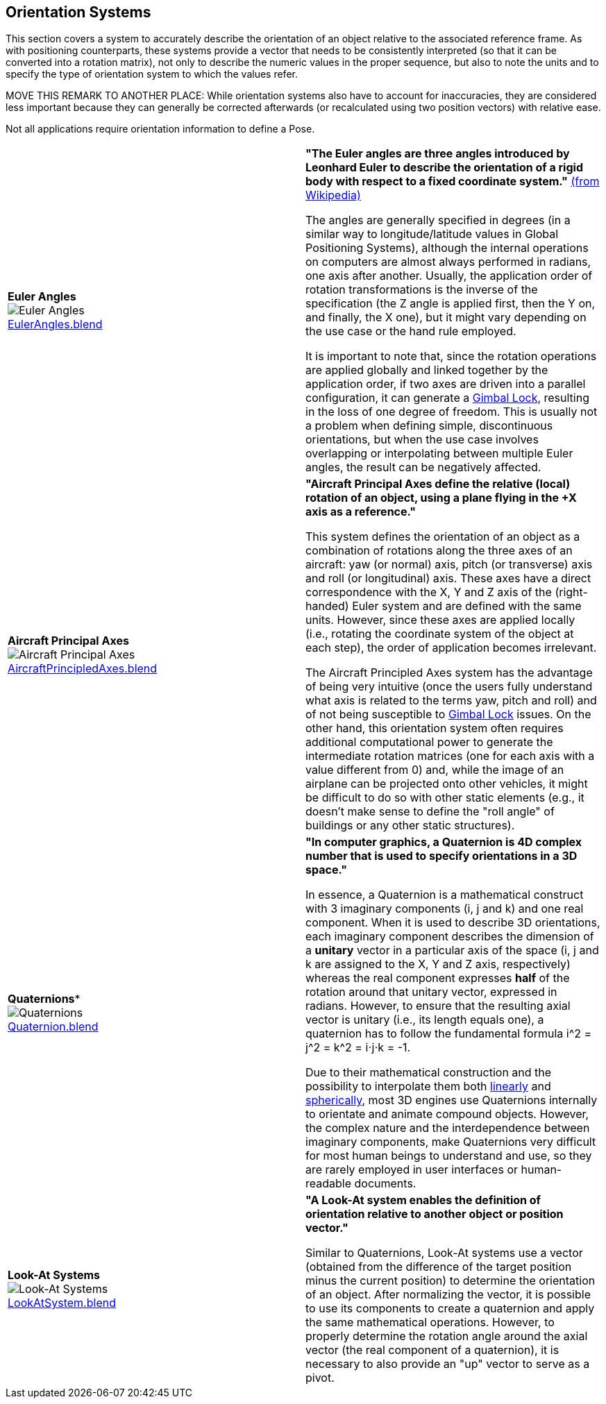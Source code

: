 ## Orientation Systems

This section covers a system to accurately describe the orientation of an object relative to the associated reference frame. As with positioning counterparts, these systems provide a vector that needs to be consistently interpreted (so that it can be converted into a rotation matrix), not only to describe the numeric values in the proper sequence, but also to note the units and to specify the type of orientation system to which the values refer.

MOVE THIS REMARK TO ANOTHER PLACE: While orientation systems also have to account for inaccuracies, they are considered less important because they can generally be corrected afterwards (or recalculated using two position vectors) with relative ease.

Not all applications require orientation information to define a Pose.

|===

| [[def_euler_angles]] **Euler Angles** +
image:../users_guide/figures/glossary/EulerAngles.png[Euler Angles, pdfwidth=5cm] +
link:https://github.com/opengeospatial/GeoPoseGuides/blob/main/users_guide/figures/glossary/EulerAngles.blend[EulerAngles.blend] | **"The Euler angles are three angles introduced by Leonhard Euler to describe the orientation of a rigid body with respect to a fixed coordinate system."** link:https://en.wikipedia.org/wiki/Euler_angles[(from Wikipedia)]

The angles are generally specified in degrees (in a similar way to longitude/latitude values in Global Positioning Systems), although the internal operations on computers are almost always performed in radians, one axis after another. Usually, the application order of rotation transformations is the inverse of the specification (the Z angle is applied first, then the Y on, and finally, the X one), but it might vary depending on the use case or the hand rule employed.

It is important to note that, since the rotation operations are applied globally and linked together by the application order, if two axes are driven into a parallel configuration, it can generate a link:https://en.wikipedia.org/wiki/Gimbal_lock[Gimbal Lock], resulting in the loss of one degree of freedom. This is usually not a problem when defining simple, discontinuous orientations, but when the use case involves overlapping or interpolating between multiple Euler angles, the result can be negatively affected.


| [[def_aircraft_principled_axes]] **Aircraft Principal Axes** +
image:../users_guide/figures/glossary/AircraftPrincipledAxes.png[Aircraft Principal Axes, pdfwidth=5cm] +
link:https://github.com/opengeospatial/GeoPoseGuides/blob/main/users_guide/figures/glossary/AircraftPrincipledAxes.blend[AircraftPrincipledAxes.blend] | **"Aircraft Principal Axes define the relative (local) rotation of an object, using a plane flying in the +X axis as a reference."**

This system defines the orientation of an object as a combination of rotations along the three axes of an aircraft: yaw (or normal) axis, pitch (or transverse) axis and roll (or longitudinal) axis. These axes have a direct correspondence with the X, Y and Z axis of the (right-handed) Euler system and are defined with the same units. However, since these axes are applied locally (i.e., rotating the coordinate system of the object at each step), the order of application becomes irrelevant.

The Aircraft Principled Axes system has the advantage of being very intuitive (once the users fully understand what axis is related to the terms yaw, pitch and roll) and of not being susceptible to https://en.wikipedia.org/wiki/Gimbal_lock[Gimbal Lock] issues. On the other hand, this orientation system often requires additional computational power to generate the intermediate rotation matrices (one for each axis with a value different from 0) and, while the image of an airplane can be projected onto other vehicles, it might be difficult to do so with other static elements (e.g., it doesn't make sense to define the "roll angle" of buildings or any other static structures).


| [[def_quaternions]] *Quaternions** +
image:../users_guide/figures/glossary/Quaternions.png[Quaternions, pdfwidth=5cm] +
link:https://github.com/opengeospatial/GeoPoseGuides/blob/main/users_guide/figures/glossary/Quaternion.blend[Quaternion.blend] | **"In computer graphics, a Quaternion is 4D complex number that is used to specify orientations in a 3D space."**

In essence, a Quaternion is a mathematical construct with 3 imaginary components (i, j and k) and one real component. When it is used to describe 3D orientations, each imaginary component describes the dimension of a *unitary* vector in a particular axis of the space (i, j and k are assigned to the X, Y and Z axis, respectively) whereas the real component expresses *half* of the rotation around that unitary vector, expressed in radians. However, to ensure that the resulting axial vector is unitary (i.e., its length equals one), a quaternion has to follow the fundamental formula i^2 = j^2 = k^2 = i⋅j⋅k = -1.

Due to their mathematical construction and the possibility to interpolate them both link:https://en.wikipedia.org/wiki/Linear_interpolation[linearly] and https://en.wikipedia.org/wiki/Slerp[spherically], most 3D engines use Quaternions internally to orientate and animate compound objects. However, the complex nature and the interdependence between imaginary components, make Quaternions very difficult for most human beings to understand and use, so they are rarely employed in user interfaces or human-readable documents.


| [[def_lookat_systems]] **Look-At Systems** +
image:../users_guide/figures/glossary/LookAtSystem.png[Look-At Systems, pdfwidth=5cm] +
link:https://github.com/opengeospatial/GeoPoseGuides/blob/main/users_guide/figures/glossary/LookAtSystem.blend[LookAtSystem.blend] |  **"A Look-At system enables the definition of orientation relative to another object or position vector."**

Similar to Quaternions, Look-At systems use a vector (obtained from the difference of the target position minus the current position) to determine the orientation of an object. After normalizing the vector, it is possible to use its components to create a quaternion and apply the same mathematical operations. However, to properly determine the rotation angle around the axial vector (the real component of a quaternion), it is necessary to also provide an "up" vector to serve as a pivot.

|===
